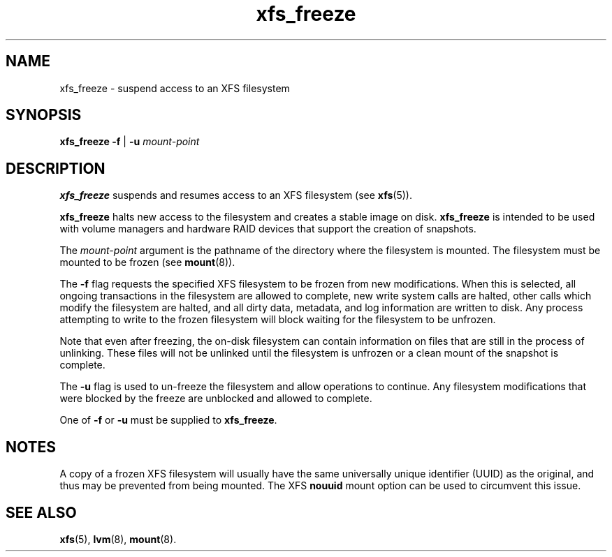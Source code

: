 .TH xfs_freeze 8
.SH NAME
xfs_freeze \- suspend access to an XFS filesystem
.SH SYNOPSIS
.B xfs_freeze \-f
|
.B \-u
.I mount-point
.fi
.SH DESCRIPTION
.B xfs_freeze
suspends and resumes access to an XFS filesystem (see
.BR xfs (5)).
.PP
.B xfs_freeze
halts new access to the filesystem and creates a stable image on disk.
.B xfs_freeze
is intended to be used with volume managers and hardware RAID devices
that support the creation of snapshots.
.PP
The
.I mount-point
argument is the pathname of the directory where the filesystem
is mounted.
The filesystem must be mounted to be frozen (see
.BR mount (8)).
.PP
The
.B \-f
flag requests the specified XFS filesystem to be
frozen from new modifications.
When this is selected, all ongoing transactions in the filesystem
are allowed to complete, new write system calls are halted, other
calls which modify the filesystem are halted, and all dirty data,
metadata, and log information are written to disk.
Any process attempting to write to the frozen filesystem will block
waiting for the filesystem to be unfrozen.
.PP
Note that even after freezing, the on-disk filesystem can contain
information on files that are still in the process of unlinking.
These files will not be unlinked until the filesystem is unfrozen
or a clean mount of the snapshot is complete.
.PP
The
.B \-u
flag is used to un-freeze the filesystem and allow
operations to continue.
Any filesystem modifications that were blocked by the freeze are
unblocked and allowed to complete.
.PP
One of
.B \-f
or
.B \-u
must be supplied to
.BR xfs_freeze .
.SH NOTES
A copy of a frozen XFS filesystem will usually have the same universally
unique identifier (UUID) as the original, and thus may be prevented from
being mounted.
The XFS
.B nouuid
mount option can be used to circumvent this issue.
.SH SEE ALSO
.BR xfs (5),
.BR lvm (8),
.BR mount (8).
